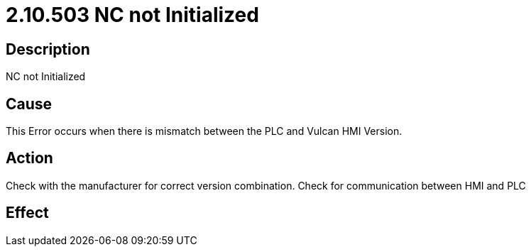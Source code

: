 = 2.10.503 NC not Initialized
:imagesdir: img

== Description

NC not Initialized

== Cause

This Error occurs when there is mismatch between the PLC and Vulcan HMI Version. 
 

== Action

Check with the manufacturer for correct version combination. Check for communication between HMI and PLC
 

== Effect 
 



